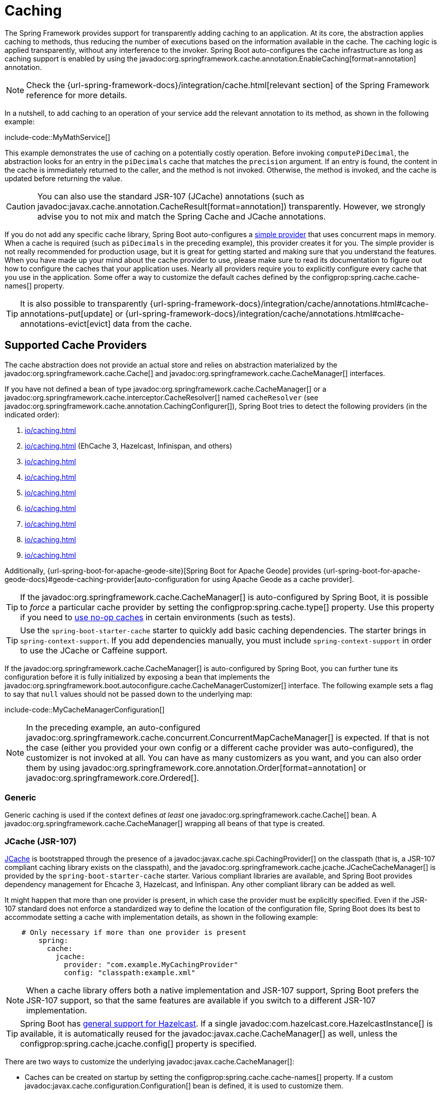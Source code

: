 [[io.caching]]
= Caching

The Spring Framework provides support for transparently adding caching to an application.
At its core, the abstraction applies caching to methods, thus reducing the number of executions based on the information available in the cache.
The caching logic is applied transparently, without any interference to the invoker.
Spring Boot auto-configures the cache infrastructure as long as caching support is enabled by using the javadoc:org.springframework.cache.annotation.EnableCaching[format=annotation] annotation.

NOTE: Check the {url-spring-framework-docs}/integration/cache.html[relevant section] of the Spring Framework reference for more details.

In a nutshell, to add caching to an operation of your service add the relevant annotation to its method, as shown in the following example:

include-code::MyMathService[]

This example demonstrates the use of caching on a potentially costly operation.
Before invoking `computePiDecimal`, the abstraction looks for an entry in the `piDecimals` cache that matches the `precision` argument.
If an entry is found, the content in the cache is immediately returned to the caller, and the method is not invoked.
Otherwise, the method is invoked, and the cache is updated before returning the value.

CAUTION: You can also use the standard JSR-107 (JCache) annotations (such as javadoc:javax.cache.annotation.CacheResult[format=annotation]) transparently.
However, we strongly advise you to not mix and match the Spring Cache and JCache annotations.

If you do not add any specific cache library, Spring Boot auto-configures a xref:io/caching.adoc#io.caching.provider.simple[simple provider] that uses concurrent maps in memory.
When a cache is required (such as `piDecimals` in the preceding example), this provider creates it for you.
The simple provider is not really recommended for production usage, but it is great for getting started and making sure that you understand the features.
When you have made up your mind about the cache provider to use, please make sure to read its documentation to figure out how to configure the caches that your application uses.
Nearly all providers require you to explicitly configure every cache that you use in the application.
Some offer a way to customize the default caches defined by the configprop:spring.cache.cache-names[] property.

TIP: It is also possible to transparently {url-spring-framework-docs}/integration/cache/annotations.html#cache-annotations-put[update] or {url-spring-framework-docs}/integration/cache/annotations.html#cache-annotations-evict[evict] data from the cache.



[[io.caching.provider]]
== Supported Cache Providers

The cache abstraction does not provide an actual store and relies on abstraction materialized by the javadoc:org.springframework.cache.Cache[] and javadoc:org.springframework.cache.CacheManager[] interfaces.

If you have not defined a bean of type javadoc:org.springframework.cache.CacheManager[] or a javadoc:org.springframework.cache.interceptor.CacheResolver[] named `cacheResolver` (see javadoc:org.springframework.cache.annotation.CachingConfigurer[]), Spring Boot tries to detect the following providers (in the indicated order):

. xref:io/caching.adoc#io.caching.provider.generic[]
. xref:io/caching.adoc#io.caching.provider.jcache[] (EhCache 3, Hazelcast, Infinispan, and others)
. xref:io/caching.adoc#io.caching.provider.hazelcast[]
. xref:io/caching.adoc#io.caching.provider.infinispan[]
. xref:io/caching.adoc#io.caching.provider.couchbase[]
. xref:io/caching.adoc#io.caching.provider.redis[]
. xref:io/caching.adoc#io.caching.provider.caffeine[]
. xref:io/caching.adoc#io.caching.provider.cache2k[]
. xref:io/caching.adoc#io.caching.provider.simple[]

Additionally, {url-spring-boot-for-apache-geode-site}[Spring Boot for Apache Geode] provides {url-spring-boot-for-apache-geode-docs}#geode-caching-provider[auto-configuration for using Apache Geode as a cache provider].

TIP: If the javadoc:org.springframework.cache.CacheManager[] is auto-configured by Spring Boot, it is possible to _force_ a particular cache provider by setting the configprop:spring.cache.type[] property.
Use this property if you need to xref:io/caching.adoc#io.caching.provider.none[use no-op caches] in certain environments (such as tests).

TIP: Use the `spring-boot-starter-cache` starter to quickly add basic caching dependencies.
The starter brings in `spring-context-support`.
If you add dependencies manually, you must include `spring-context-support` in order to use the JCache or Caffeine support.

If the javadoc:org.springframework.cache.CacheManager[] is auto-configured by Spring Boot, you can further tune its configuration before it is fully initialized by exposing a bean that implements the javadoc:org.springframework.boot.autoconfigure.cache.CacheManagerCustomizer[] interface.
The following example sets a flag to say that `null` values should not be passed down to the underlying map:

include-code::MyCacheManagerConfiguration[]

NOTE: In the preceding example, an auto-configured javadoc:org.springframework.cache.concurrent.ConcurrentMapCacheManager[] is expected.
If that is not the case (either you provided your own config or a different cache provider was auto-configured), the customizer is not invoked at all.
You can have as many customizers as you want, and you can also order them by using javadoc:org.springframework.core.annotation.Order[format=annotation] or javadoc:org.springframework.core.Ordered[].



[[io.caching.provider.generic]]
=== Generic

Generic caching is used if the context defines _at least_ one javadoc:org.springframework.cache.Cache[] bean.
A javadoc:org.springframework.cache.CacheManager[] wrapping all beans of that type is created.



[[io.caching.provider.jcache]]
=== JCache (JSR-107)

https://jcp.org/en/jsr/detail?id=107[JCache] is bootstrapped through the presence of a javadoc:javax.cache.spi.CachingProvider[] on the classpath (that is, a JSR-107 compliant caching library exists on the classpath), and the javadoc:org.springframework.cache.jcache.JCacheCacheManager[] is provided by the `spring-boot-starter-cache` starter.
Various compliant libraries are available, and Spring Boot provides dependency management for Ehcache 3, Hazelcast, and Infinispan.
Any other compliant library can be added as well.

It might happen that more than one provider is present, in which case the provider must be explicitly specified.
Even if the JSR-107 standard does not enforce a standardized way to define the location of the configuration file, Spring Boot does its best to accommodate setting a cache with implementation details, as shown in the following example:

[configprops,yaml]
----
    # Only necessary if more than one provider is present
	spring:
	  cache:
	    jcache:
	      provider: "com.example.MyCachingProvider"
	      config: "classpath:example.xml"
----

NOTE: When a cache library offers both a native implementation and JSR-107 support, Spring Boot prefers the JSR-107 support, so that the same features are available if you switch to a different JSR-107 implementation.

TIP: Spring Boot has xref:io/hazelcast.adoc[general support for Hazelcast].
If a single javadoc:com.hazelcast.core.HazelcastInstance[] is available, it is automatically reused for the javadoc:javax.cache.CacheManager[] as well, unless the configprop:spring.cache.jcache.config[] property is specified.

There are two ways to customize the underlying javadoc:javax.cache.CacheManager[]:

* Caches can be created on startup by setting the configprop:spring.cache.cache-names[] property.
If a custom javadoc:javax.cache.configuration.Configuration[] bean is defined, it is used to customize them.
* javadoc:org.springframework.boot.autoconfigure.cache.JCacheManagerCustomizer[] beans are invoked with the reference of the javadoc:javax.cache.CacheManager[] for full customization.

TIP: If a standard javadoc:javax.cache.CacheManager[] bean is defined, it is wrapped automatically in an javadoc:org.springframework.cache.CacheManager[] implementation that the abstraction expects.
No further customization is applied to it.



[[io.caching.provider.hazelcast]]
=== Hazelcast

Spring Boot has xref:io/hazelcast.adoc[general support for Hazelcast].
If a javadoc:com.hazelcast.core.HazelcastInstance[] has been auto-configured and `com.hazelcast:hazelcast-spring` is on the classpath, it is automatically wrapped in a javadoc:org.springframework.cache.CacheManager[].

NOTE: Hazelcast can be used as a JCache compliant cache or as a Spring javadoc:org.springframework.cache.CacheManager[] compliant cache.
When setting configprop:spring.cache.type[] to `hazelcast`, Spring Boot will use the javadoc:org.springframework.cache.CacheManager[] based implementation.
If you want to use Hazelcast as a JCache compliant cache, set configprop:spring.cache.type[] to `jcache`.
If you have multiple JCache compliant cache providers and want to force the use of Hazelcast, you have to xref:io/caching.adoc#io.caching.provider.jcache[explicitly set the JCache provider].



[[io.caching.provider.infinispan]]
=== Infinispan

https://infinispan.org/[Infinispan] has no default configuration file location, so it must be specified explicitly.
Otherwise, the default bootstrap is used.

[configprops,yaml]
----
spring:
  cache:
    infinispan:
      config: "infinispan.xml"
----

Caches can be created on startup by setting the configprop:spring.cache.cache-names[] property.
If a custom javadoc:org.infinispan.configuration.cache.ConfigurationBuilder[] bean is defined, it is used to customize the caches.

To be compatible with Spring Boot's Jakarta EE 9 baseline, Infinispan's `-jakarta` modules must be used.
For every module with a `-jakarta` variant, the variant must be used in place of the standard module.
For example, `infinispan-core-jakarta` and `infinispan-commons-jakarta` must be used in place of `infinispan-core` and `infinispan-commons` respectively.



[[io.caching.provider.couchbase]]
=== Couchbase

If Spring Data Couchbase is available and Couchbase is xref:data/nosql.adoc#data.nosql.couchbase[configured], a javadoc:org.springframework.data.couchbase.cache.CouchbaseCacheManager[] is auto-configured.
It is possible to create additional caches on startup by setting the configprop:spring.cache.cache-names[] property and cache defaults can be configured by using `spring.cache.couchbase.*` properties.
For instance, the following configuration creates `cache1` and `cache2` caches with an entry _expiration_ of 10 minutes:

[configprops,yaml]
----
spring:
  cache:
    cache-names: "cache1,cache2"
    couchbase:
      expiration: "10m"
----

If you need more control over the configuration, consider registering a javadoc:org.springframework.boot.autoconfigure.cache.CouchbaseCacheManagerBuilderCustomizer[] bean.
The following example shows a customizer that configures a specific entry expiration for `cache1` and `cache2`:

include-code::MyCouchbaseCacheManagerConfiguration[]



[[io.caching.provider.redis]]
=== Redis

If https://redis.io/[Redis] is available and configured, a javadoc:org.springframework.data.redis.cache.RedisCacheManager[] is auto-configured.
It is possible to create additional caches on startup by setting the configprop:spring.cache.cache-names[] property and cache defaults can be configured by using `spring.cache.redis.*` properties.
For instance, the following configuration creates `cache1` and `cache2` caches with a _time to live_ of 10 minutes:

[configprops,yaml]
----
spring:
  cache:
    cache-names: "cache1,cache2"
    redis:
      time-to-live: "10m"
----

NOTE: By default, a key prefix is added so that, if two separate caches use the same key, Redis does not have overlapping keys and cannot return invalid values.
We strongly recommend keeping this setting enabled if you create your own javadoc:org.springframework.data.redis.cache.RedisCacheManager[].

TIP: You can take full control of the default configuration by adding a javadoc:org.springframework.data.redis.cache.RedisCacheConfiguration[] javadoc:org.springframework.context.annotation.Bean[format=annotation] of your own.
This can be useful if you need to customize the default serialization strategy.

If you need more control over the configuration, consider registering a javadoc:org.springframework.boot.autoconfigure.cache.RedisCacheManagerBuilderCustomizer[] bean.
The following example shows a customizer that configures a specific time to live for `cache1` and `cache2`:

include-code::MyRedisCacheManagerConfiguration[]



[[io.caching.provider.caffeine]]
=== Caffeine

https://github.com/ben-manes/caffeine[Caffeine] is a Java 8 rewrite of Guava's cache that supersedes support for Guava.
If Caffeine is present, a javadoc:org.springframework.cache.caffeine.CaffeineCacheManager[] (provided by the `spring-boot-starter-cache` starter) is auto-configured.
Caches can be created on startup by setting the configprop:spring.cache.cache-names[] property and can be customized by one of the following (in the indicated order):

. A cache spec defined by `spring.cache.caffeine.spec`
. A javadoc:com.github.benmanes.caffeine.cache.CaffeineSpec[] bean is defined
. A javadoc:com.github.benmanes.caffeine.cache.Caffeine[] bean is defined

For instance, the following configuration creates `cache1` and `cache2` caches with a maximum size of 500 and a _time to live_ of 10 minutes

[configprops,yaml]
----
spring:
  cache:
    cache-names: "cache1,cache2"
    caffeine:
      spec: "maximumSize=500,expireAfterAccess=600s"
----

If a javadoc:com.github.benmanes.caffeine.cache.CacheLoader[] bean is defined, it is automatically associated to the javadoc:org.springframework.cache.caffeine.CaffeineCacheManager[].
Since the javadoc:com.github.benmanes.caffeine.cache.CacheLoader[] is going to be associated with _all_ caches managed by the cache manager, it must be defined as `CacheLoader<Object, Object>`.
The auto-configuration ignores any other generic type.



[[io.caching.provider.cache2k]]
=== Cache2k

https://cache2k.org/[Cache2k] is an in-memory cache.
If the Cache2k spring integration is present, a `SpringCache2kCacheManager` is auto-configured.

Caches can be created on startup by setting the configprop:spring.cache.cache-names[] property.
Cache defaults can be customized using a javadoc:org.springframework.boot.autoconfigure.cache.Cache2kBuilderCustomizer[] bean.
The following example shows a customizer that configures the capacity of the cache to 200 entries, with an expiration of 5 minutes:

include-code::MyCache2kDefaultsConfiguration[]



[[io.caching.provider.simple]]
=== Simple

If none of the other providers can be found, a simple implementation using a javadoc:java.util.concurrent.ConcurrentHashMap[] as the cache store is configured.
This is the default if no caching library is present in your application.
By default, caches are created as needed, but you can restrict the list of available caches by setting the `cache-names` property.
For instance, if you want only `cache1` and `cache2` caches, set the `cache-names` property as follows:

[configprops,yaml]
----
spring:
  cache:
    cache-names: "cache1,cache2"
----

If you do so and your application uses a cache not listed, then it fails at runtime when the cache is needed, but not on startup.
This is similar to the way the "real" cache providers behave if you use an undeclared cache.



[[io.caching.provider.none]]
=== None

When javadoc:org.springframework.cache.annotation.EnableCaching[format=annotation] is present in your configuration, a suitable cache configuration is expected as well.
If you have a custom ` org.springframework.cache.CacheManager`, consider defining it in a separate javadoc:org.springframework.context.annotation.Configuration[format=annotation] class so that you can override it if necessary.
None uses a no-op implementation that is useful in tests, and slice tests use that by default through javadoc:org.springframework.boot.cache.test.autoconfigure.AutoConfigureCache[format=annotation] when the `spring-boot-cache-test` module is present.

If you need to use a no-op cache rather than the auto-configured cache manager in a certain environment, set the cache type to `none`, as shown in the following example:

[configprops,yaml]
----
spring:
  cache:
    type: "none"
----
